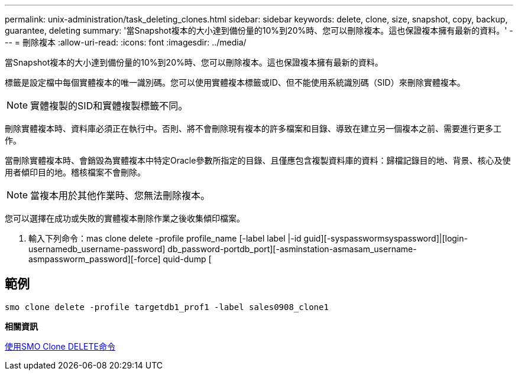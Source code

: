 ---
permalink: unix-administration/task_deleting_clones.html 
sidebar: sidebar 
keywords: delete, clone, size, snapshot, copy, backup, guarantee, deleting 
summary: '當Snapshot複本的大小達到備份量的10%到20%時、您可以刪除複本。這也保證複本擁有最新的資料。' 
---
= 刪除複本
:allow-uri-read: 
:icons: font
:imagesdir: ../media/


[role="lead"]
當Snapshot複本的大小達到備份量的10%到20%時、您可以刪除複本。這也保證複本擁有最新的資料。

標籤是設定檔中每個實體複本的唯一識別碼。您可以使用實體複本標籤或ID、但不能使用系統識別碼（SID）來刪除實體複本。


NOTE: 實體複製的SID和實體複製標籤不同。

刪除實體複本時、資料庫必須正在執行中。否則、將不會刪除現有複本的許多檔案和目錄、導致在建立另一個複本之前、需要進行更多工作。

當刪除實體複本時、會銷毀為實體複本中特定Oracle參數所指定的目錄、且僅應包含複製資料庫的資料：歸檔記錄目的地、背景、核心及使用者傾印目的地。稽核檔案不會刪除。


NOTE: 當複本用於其他作業時、您無法刪除複本。

您可以選擇在成功或失敗的實體複本刪除作業之後收集傾印檔案。

. 輸入下列命令：mas clone delete -profile profile_name [-label label |-id guid][-syspasswormsyspassword]|[login-usernamedb_username-password] db_password-portdb_port][-asminstation-asmasam_username-asmpassworm_password][-force] quid-dump [




== 範例

[listing]
----
smo clone delete -profile targetdb1_prof1 -label sales0908_clone1
----
*相關資訊*

xref:reference_the_smosmsapclone_delete_command.adoc[使用SMO Clone DELETE命令]
